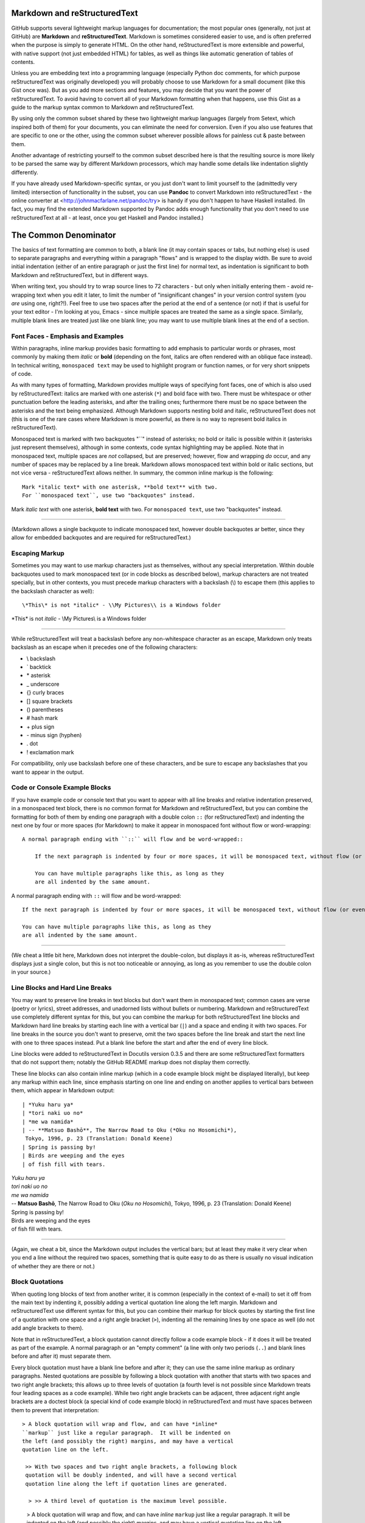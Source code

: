 Markdown and reStructuredText
=============================
GitHub supports several lightweight markup languages for documentation;
the most popular ones (generally, not just at GitHub) are **Markdown**
and **reStructuredText**.  Markdown is sometimes considered easier to
use, and is often preferred when the purpose is simply to generate HTML.
On the other hand, reStructuredText is more extensible and powerful,
with native support (not just embedded HTML) for tables, as well as
things like automatic generation of tables of contents.

Unless you are embedding text into a programming language (especially
Python doc comments, for which purpose reStructuredText was originally
developed) you will probably choose to use Markdown for a small document
(like this Gist once was).  But as you add more sections and features, you may
decide that you want the power of reStructuredText.  To avoid having to
convert all of your Markdown formatting when that happens, use this Gist
as a guide to the markup syntax common to Markdown and reStructuredText.

By using only the common subset shared by these two lightweight markup
languages (largely from Setext, which inspired both of them) for your
documents, you can eliminate the need for conversion.  Even if you also
use features that are specific to one or the other, using the common
subset wherever possible allows for painless cut & paste between them.

Another advantage of restricting yourself to the common subset described
here is that the resulting source is more likely to be parsed the same way
by different Markdown processors, which may handle some details like
indentation slightly differently.

If you have already used Markdown-specific syntax, or you just don't
want to limit yourself to the (admittedly very limited) intersection of
functionality in the subset, you can use **Pandoc** to convert Markdown
into reStructuredText - the online converter at
<http://johnmacfarlane.net/pandoc/try> is handy if you don't happen to
have Haskell installed.  (In fact, you may find the extended Markdown
supported by Pandoc adds enough functionality that you don't need to use
reStructuredText at all - at least, once you get Haskell and Pandoc
installed.)


The Common Denominator
======================
The basics of text formatting are common to both, a blank line (it may
contain spaces or tabs, but nothing else) is used to separate paragraphs
and everything within a paragraph "flows" and is wrapped to the display
width.  Be sure to avoid initial indentation (either of an entire
paragraph or just the first line) for normal text, as indentation is
significant to both Markdown and reStructuredText, but in different
ways.

When writing text, you should try to wrap source lines to 72
characters - but only when initially entering them - avoid re-wrapping
text when you edit it later, to limit the number of "insignificant
changes" in your version control system (you *are* using one, right?!).
Feel free to use two spaces after the period at the end of a sentence
(or not) if that is useful for your text editor - I'm looking at you,
Emacs - since multiple spaces are treated the same as a single space.
Similarly, multiple blank lines are treated just like one blank line;
you may want to use multiple blank lines at the end of a section.


Font Faces - Emphasis and Examples
----------------------------------
Within paragraphs, inline markup provides basic formatting to add
emphasis to particular words or phrases, most commonly by making them
*italic* or **bold** (depending on the font, italics are often rendered
with an oblique face instead).  In technical writing, ``monospaced
text`` may be used to highlight program or function names, or for very
short snippets of code.

As with many types of formatting, Markdown provides multiple ways of
specifying font faces, one of which is also used by reStructuredText:
italics are marked with one asterisk (``*``) and bold face with two.  There
must be whitespace or other punctuation before the leading asterisks,
and after the trailing ones; furthermore there must be no space between
the asterisks and the text being emphasized.  Although Markdown supports
nesting bold and italic, reStructuredText does not (this is one of the
rare cases where Markdown is more powerful, as there is no way to
represent bold italics in reStructuredText).

Monospaced text is marked with two backquotes "``" instead of asterisks;
no bold or italic is possible within it (asterisks just represent
themselves), although in some contexts, code syntax highlighting may be
applied.  Note that in monospaced text, multiple spaces are *not*
collapsed, but are preserved; however, flow and wrapping *do* occur, and
any number of spaces may be replaced by a line break.  Markdown allows
monospaced text within bold or italic sections, but not vice versa -
reStructuredText allows neither.  In summary, the common inline markup
is the following::

    Mark *italic text* with one asterisk, **bold text** with two.
    For ``monospaced text``, use two "backquotes" instead.

Mark *italic text* with one asterisk, **bold text** with two.
For ``monospaced text``, use two "backquotes" instead.

-----

(Markdown allows a single backquote to indicate monospaced text, however
double backquotes ar better, since they allow for embedded backquotes
and are required for reStructuredText.)


Escaping Markup
---------------
Sometimes you may want to use markup characters just as themselves,
without any special interpretation.  Within double backquotes used to mark
monospaced text (or in code blocks as described below), markup characters
are not treated specially, but in other contexts, you must precede markup
characters with a backslash (\\) to escape them (this applies to the
backslash character as well)::

    \*This\* is not *italic* - \\My Pictures\\ is a Windows folder

\*This\* is not *italic* - \\My Pictures\\ is a Windows folder

-----

While reStructuredText will treat a backslash before any non-whitespace
character as an escape, Markdown only treats backslash as an escape when
it precedes one of the following characters:

* \\   backslash
* \`   backtick
* \*   asterisk
* \_   underscore
* \{}  curly braces
* \[]  square brackets
* \()  parentheses
* \#   hash mark
* \+   plus sign
* \-   minus sign (hyphen)
* \.   dot
* \!   exclamation mark

For compatibility, only use backslash before one of these characters, and
be sure to escape any backslashes that you want to appear in the output.


Code or Console Example Blocks
------------------------------
If you have example code or console text that you want to appear with
all line breaks and relative indentation preserved, in a monospaced text
block, there is no common format for Markdown and reStructuredText, but
you can combine the formatting for both of them by ending one paragraph
with a double colon ``::`` (for reStructuredText) and indenting the next
one by four or more spaces (for Markdown) to make it appear in
monospaced font without flow or word-wrapping::

    A normal paragraph ending with ``::`` will flow and be word-wrapped::

        If the next paragraph is indented by four or more spaces, it will be monospaced text, without flow (or even wrapping in some non-print cases.)

        You can have multiple paragraphs like this, as long as they
        are all indented by the same amount.

A normal paragraph ending with ``::`` will flow and be word-wrapped::

    If the next paragraph is indented by four or more spaces, it will be monospaced text, without flow (or even wrapping in some non-print cases.)

    You can have multiple paragraphs like this, as long as they
    are all indented by the same amount.

-----

(We cheat a little bit here, Markdown does not interpret the
double-colon, but displays it as-is, whereas reStructuredText displays
just a single colon, but this is not too noticeable or annoying, as long
as you remember to use the double colon in your source.)


Line Blocks and Hard Line Breaks
--------------------------------
You may want to preserve line breaks in text blocks but don't want them
in monospaced text; common cases are verse (poetry or lyrics), street
addresses, and unadorned lists without bullets or numbering.  Markdown
and reStructuredText use completely different syntax for this, but you
can combine the markup for both reStructuredText line blocks and
Markdown hard line breaks by starting each line with a vertical bar (``|``)
and a space and ending it with two spaces.  For line breaks in the
source you don't want to preserve, omit the two spaces before the line
break and start the next line with one to three spaces instead.  Put a
blank line before the start and after the end of every line block.

Line blocks were added to reStructuredText in Docutils version 0.3.5
and there are some reStructuredText formatters that do not support
them; notably the GitHub README markup does not display them correctly.

These line blocks can also contain inline markup (which in a code
example block might be displayed literally), but keep any markup within
each line, since emphasis starting on one line and ending on another
applies to vertical bars between them, which appear in Markdown output::

    | *Yuku haru ya*  
    | *tori naki uo no*  
    | *me wa namida*  
    | -- **Matsuo Bashō**, The Narrow Road to Oku (*Oku no Hosomichi*),
     Tokyo, 1996, p. 23 (Translation: Donald Keene)
    | Spring is passing by!  
    | Birds are weeping and the eyes  
    | of fish fill with tears.  

| *Yuku haru ya*  
| *tori naki uo no*  
| *me wa namida*  
| -- **Matsuo Bashō**, The Narrow Road to Oku (*Oku no Hosomichi*),
 Tokyo, 1996, p. 23 (Translation: Donald Keene)  
| Spring is passing by!  
| Birds are weeping and the eyes  
| of fish fill with tears.  

------

(Again, we cheat a bit, since the Markdown output includes the vertical
bars; but at least they make it very clear when you end a line without
the required two spaces, something that is quite easy to do as there is
usually no visual indication of whether they are there or not.)


Block Quotations
----------------
When quoting long blocks of text from another writer, it is common
(especially in the context of e-mail) to set it off from the main text
by indenting it, possibly adding a vertical quotation line along the
left margin.  Markdown and reStructuredText use different syntax for
this, but you can combine their markup for block quotes by starting the
first line of a quotation with one space and a right angle bracket
(``>``), indenting all the remaining lines by one space as well (do not
add angle brackets to them).

Note that in reStructuredText, a block quotation cannot directly follow
a code example block - if it does it will be treated as part of the
example.  A normal paragraph or an "empty comment" (a line with only two
periods (``..``) and blank lines before and after it) must separate
them.

Every block quotation must have a blank line before and after it; they
can use the same inline markup as ordinary paragraphs.  Nested
quotations are possible by following a block quotation with another that
starts with two spaces and two right angle brackets; this allows up to
three levels of quotation (a fourth level is not possible since Markdown
treats four leading spaces as a code example).  While two right angle
brackets can be adjacent, three adjacent right angle brackets are a
doctest block (a special kind of code example block) in reStructuredText
and must have spaces between them to prevent that interpretation::

     > A block quotation will wrap and flow, and can have *inline*
     ``markup`` just like a regular paragraph.  It will be indented on
     the left (and possibly the right) margins, and may have a vertical
     quotation line on the left.

      >> With two spaces and two right angle brackets, a following block
      quotation will be doubly indented, and will have a second vertical
      quotation line along the left if quotation lines are generated.

       > >> A third level of quotation is the maximum level possible.

..

 > A block quotation will wrap and flow, and can have *inline*
 ``markup`` just like a regular paragraph.  It will be indented on
 the left (and possibly the right) margins, and may have a vertical
 quotation line on the left.

  >> With two spaces and two right angle brackets, a following block
  quotation will be doubly indented, and will have a second vertical
  quotation line along the left if quotation lines are generated.

   > >> A third level of quotation is the maximum level possible.

------

(The cheat here is that the reStructuredText output includes the right
angle bracket(s) on the first line in addition to the indentation; this
is not ideal, but is generally acceptable when used for a quotation, and
not just indented text.)


Titles and Section headers
--------------------------
Both Markdown and reStructuredText allow you to structure your document
by adding header titles for sections and subsections.  While they each
support a large number of levels of headers in different ways, the
common subset only has two levels: titles, formed by underlining the
text with ``==``, and subtitles, formed by underlining with ``--``.  The
underlining must be on the very next line, and be at least
as long as the (sub)title::

    Section Title
    =============
    The Common Denominator
    ======================

    Subsection Subtitle
    -------------------
    Titles and Section headers
    --------------------------

Note that a blank line after the underlining is optional, but a blank
line before the (sub)title is required.


Bulleted and Enumerated Lists
-----------------------------
In addition to (sub)section headers, both Markdown and reStructuredText
support itemized lists; these can be numbered (enumerated) or unnumbered
(bulleted) and the two types of lists can be nested within themselves
and each other.  List items are lines starting (possibly after spaces
for indentation) with a bullet symbol (``*``, ``-``, or ``+``) for bulleted
lists, or a number and a period (``1.``) for enumerated lists; in both
cases followed by one or more spaces and then the item text.  Although
reStructuredText supports other symbols for bulleted lists and
parentheses instead of period for enumerated lists, as well as ``#`` in
place of the number for auto-enumeration, Markdown only supports the
subset described above.

The spaces after the symbol or number determine the indentation needed
for additional item text on continuation lines or following paragraphs,
as well as the symbols or numbers for sub-lists.  Symbol or number indentation
of all items at any nesting level must be the same (even for long
enumerated lists with two-digit numbers) but the indentation of the text
of different items need not be the same.

If a list item contains multiple paragraphs (separated by blank lines)
or sub-lists, the indentation of the item text must be at least four
spaces more than the item symbol or number; this usually requires extra
spaces between the number and period (or symbol) and the item text.

A blank line is required before the first item and after the last item
in every top-level list, but is optional between items.  A blank line
is also required by reStructuredText before the first item of a
sub-list; omitting it sometimes appears to work, but only because the
sub-list is indented more than the item text.  This extra indentation
may cause the item text to be treated as part of a definition list and
displayed in bold; in other cases, it causes the sub-list to be
wrapped within a block quote, causing both the left and right margins
to move inwards and creating a double-indent effect.

A sub-list without a preceding blank line can also work if there is no
item text preceding the sub-list; but this generates odd-looking
output that is confusing to human readers, with the first bullet or
number of the sub-list on the same line as the bullet or number of the
item in the enclosing list.

While Markdown does not require a blank line before a sub-list, a blank line
between items changes the inter-item spacing (typically by creating
``<p>`` paragraph tags).  For consistent results, do not use blank lines
between items unless you must (for sub-lists), in which case use blank
lines between *all* the items at the same level (sub-list items do not
require the blank lines unless there are sub-sub-lists).

Markdown ignores the actual numbers given for enumerated lists and
always renumbers them starting with 1, but reStructuredText requires
that the numbers be in sequential order; the number of the first item
may or may not be preserved.  For compatibility, always start enumerated
lists with 1 and number them sequentially.  You should never mix
enumerated and bulleted items (or different bullet symbols) at the same
level; reStructuredText will reject it with an error (or, if there is a
blank line between them, create a new list).  On the other hand,
Markdown processors will combine adjacent bulleted and enumerated lists
(using the formatting of the first list); to create separate lists it is
not enough to have a blank line, there must be a non-list paragraph
between them.

Because Markdown formatting requires additional indentation for extra
paragraphs of item text in lists, the approach for monospaced paragraphs
given above in *Code or Console Example Blocks* requires additional
indentation of at least **eight** spaces (not just four) for example
blocks in lists.

Finally, it is a *very* good idea to make sure that your document
source does not contain any tab characters, especially when working
with multiple levels of sub-lists.  Configure your text editor to
expand all tabs into spaces; this will help to ensure that the initial
indentation is consistent and avoid errors if another editor
interprets the tabs differently.

The following two lists summarize and provide examples of the rules for
lists compatible with Markdown and reStructuredText::

    *   Mark bulleted lists with one of three symbols followed by a space:

        1. asterisk (``*``)
        2. hyphen (``-``)
        3. plus sign (``+``)

    * Mark enumerated lists with a number, period (``.``) and a space.

    * The choice of symbol does not affect the output bullet style,
      which is solely determined by nesting level.
      Items can be continued on following lines indented at the same
      level as the item text on the first line, and will flow and wrap
      normally.

    *   The source indentation of item text can vary for different items
        (but continuation lines must be indented by the same amount as
        the item text that they are continuing).

        Additional paragraphs of item text (after a blank line) also
        require this indentation, with the extra requirement that it be
        four to seven spaces more than the item symbol or number.

        * These indentation requirements are the same for sub-list items
          (but apply to their symbol or number, not their item text).

    *   Blank lines between list items are optional, avoid them.

        + If you *do* use them (for items with sub-lists or extra
          paragraphs) put blank lines between *all* items at that level.

    A non-list paragraph is required to separate adjacent enumerated and
    bulleted lists, to keep Markdown from merging the second one into the
    first (and using the first style for both).

    1. Always put a blank line before the start of a list or sub-list.

    2. Use the same bullet symbol for all items in a bulleted list.

    3. Always start enumerated lists with 1.

    4. Use sequentially increasing numbers for succeeding list items.

    5.  Do not mix numbers and/or different bullet symbols at one level

        * (but this is okay for different levels or separate sublists).

    6.  Indent sub-lists by the same amount as the item text;
        this must be 4-7 spaces more than the symbol or number.

        1.  if enumerated, always start them with 1.

            + (the same rules apply to sub-sub-lists, etcetera)

        Additional non-sub-list paragraphs require the same indentation;
        example blocks (after double colon ``::``) must be indented at
        least eight spaces more than the symbol or number, like this::

            * item text::

                    code block

    7.  Indent symbols or numbers the same amount for any one list level.

        - (top-level list items should not have any leading indentation)

    8.  Align two-digit enumerated items by first digit, not the period.

    9.  Don't put leading zeros on enumerated items to align the periods

        * (use spaces after period if you want to align the item text in source).

    10. Make sure there are no tab characters in initial indentation.

    11. Always put a blank line after the end of a (top-level) list.

*   Mark bulleted lists with one of three symbols followed by a space:

    1. asterisk (``*``)
    2. hyphen (``-``)
    3. plus sign (``+``)

* Mark enumerated lists with a number, period (``.``) and a space.

* The choice of symbol does not affect the output bullet style,
  which is solely determined by nesting level.
  Items can be continued on following lines indented at the same
  level as the item text on the first line, and will flow and wrap
  normally.

*   The source indentation of item text can vary for different items
    (but continuation lines must be indented by the same amount as
    the item text that they are continuing).

    Additional paragraphs of item text (after a blank line) also
    require this indentation, with the extra requirement that it be
    four to seven spaces more than the item symbol or number.

    * These indentation requirements are the same for sub-list items
      (but apply to their symbol or number, not their item text).

*   Blank lines between list items are optional, avoid them.

    + If you *do* use them (for items with sub-lists or extra
      paragraphs) put blank lines between *all* items at that level.

A non-list paragraph is required to separate adjacent enumerated and
bulleted lists, to keep Markdown from merging the second one into the
first (and using the first style for both).

1. Always put a blank line before the start of a list or sub-list.

2. Use the same bullet symbol for all items in a bulleted list.

3. Always start enumerated lists with 1.

4. Use sequentially increasing numbers for succeeding list items.

5.  Do not mix numbers and/or different bullet symbols at one level

    * (but this is okay for different levels or separate sublists).

6.  Indent sub-lists by the same amount as the item text;
    this must be 4-7 spaces more than the symbol or number.

    1.  if enumerated, always start them with 1.

        + (the same rules apply to sub-sub-lists, etcetera)

    Additional non-sub-list paragraphs require the same indentation;
    example blocks (after double colon ``::``) must be indented at
    least eight spaces more than the symbol or number, like this::

        * item text::

                code block

7.  Indent symbols or numbers the same amount for any one list level.

    - (top-level list items should not have any leading indentation)

8.  Align two-digit enumerated items by first digit, not the period.

9.  Don't put leading zeros on enumerated items to align the periods

    * (use spaces after period if you want to align the item text in source).

10. Make sure there are no tab characters in initial indentation.

11. Always put a blank line after the end of a (top-level) list.


Hyperlink URLs
--------------
Markdown and reStructuredText use different and incompatible syntax for
arbitrary text hyperlinks, but reStructuredText will generate hyperlinks
for e-mail addresses or URLs, and Markdown will do so as well if they
are enclosed in angle brackets (``<>``).  Some Markdown processors do
not require the angle brackets, but there is little reason to omit them,
as they hardly affect readability, and explicitly specify whether or not
punctuation at the end of the URL is really part of the link.  Even
relative URLs can be used if the protocol is explicitly specified::

    The latest version of this document can be found at
    <https://gist.github.com/1855764>; if you are viewing it there (via
    HTTPS), you can download the Markdown/reStructuredText source at
    <https:/gists/1855764/download>.  You can contact the author via
    e-mail at <alex.dupuy@mac.com>.

The latest version of this document can be found at
<https://gist.github.com/1855764>; if you are viewing it there (via
HTTPS), you can download the Markdown/reStructuredText source at
<https:/gists/1855764/download>.  You can contact the author via
e-mail at <alex.dupuy@mac.com>.

-----

(Using the URLs directly for hyperlinks also means that even if a
Markdown processor has link generation disabled, a human reader can
always copy and paste the URL.)


Horizontal Rules (Transitions)
------------------------------
You can create a horizontal rule (a "transition" in reStructuredText
terminology) by placing four or more hyphens (``-``), asterisks (``*``),
or underscores (``_``) on a line by themselves, with blank lines before
and after and no indentation (trailing spaces are okay, but not leading
spaces).  Although Markdown requires only three, and allows spaces
between them, reStructuredText requires four repeated punctuation
characters.  Also, reStructuredText requires paragraphs before and after
the transition (code blocks or enumerated/bulleted list items are okay,
but section headers are not).

-----

Each of the following lines will produce a horizontal rule like the
one above::

    ****
    ______
    ----------


Incompatibilities
=================
There are a few cases where Markdown or reStructuredText will interpret
something as markup, although it is treated as ordinary text by the other,
and these differences can cause problems for a document that is intended
to be processed by either formatter.  In these cases, the solution is
usually to add a backslash before the markup character so that it is not
treated specially by either markup processor.


(Square) Brackets
-----------------
While the appearance of square brackets - \[\] - in text is not treated
specially by reStructuredText, some Markdown processors may attempt to
format the contents as a hyperlink, even if there is no following
parenthetical URL or bracketed reference.  To prevent this, put a
backslash before the opening square bracket (you can also put it before
the closing square bracket, but this is optional).


Solitary Backslash
------------------
Although Markdown only treats backslash as an escape character when it
precedes certain characters, reStructuredText treats backslash as an
escape unless it is followed by whitespace (in which case it removes the
backslash *and* the whitespace).  Because of this, a single backslash
followed by whitespace, or a "C" escape like \\n, that appears in
Markdown will be "eaten" by reStructuredText.  To prevent this, make sure
to always escape any backslashes that you want to appear in the output.


Not-Incompatible Extensions
===========================
Both Markdown and reStructuredText have markup that is not interpreted
by the other (either in the same or in an incompatible way), and which
is not too painful to read when rendered as ordinary text.  Hyperlink
URLs (as noted above) fall into this category for some basic Markdown
implementations that do not implement URL recognition.


Tables
------
Markdown has no support for tables (one of its biggest weaknesses); to
create them requires embedded HTML (if that is even allowed).  Some
variants have added table support (notably Pandoc Markdown, PHP
Markdown Extra, and GitHub Flavored Markdown \[GFM]) but the syntax is
not consistent between all of them.  The reStructuredText format has
the additional advantage of being quite readable in original source
form (basic monospaced ASCII layout).  If you indent reStructuredText
tables by four or more spaces (and make sure that the previous paragraph
does *not* end with a double colon ``::``) you will get a nicely
formatted table in reStructuredText and a readable ASCII table in
Markdown.  There are two flavors of table markup in reStructuredText,
grid tables and simple tables.  Grid tables are trickier to generate, but
more flexible, and look nicer in source format::

    Make sure previous paragraph does not end with ``::``.

    +-------+----------+------+
    | Table Headings   | Here |
    +-------+----------+------+
    | Sub   | Headings | Too  |
    +=======+==========+======+
    | cell  | column spanning |
    + spans +----------+------+
    | rows  | normal   | cell |
    +-------+----------+------+
    | multi | * cells can be  |
    | line  | * formatted     |
    | cells | * paragraphs    |
    | too   |                 |
    +-------+-----------------+

Make sure previous paragraph does not end with ``::``.

    +-------+----------+------+
    | Table Headings   | Here |
    +-------+----------+------+
    | Sub   | Headings | Too  |
    +=======+==========+======+
    | cell  | column spanning |
    + spans +----------+------+
    | rows  | normal   | cell |
    +-------+----------+------+
    | multi | * cells can be  |
    | line  | * formatted     |
    | cells | * paragraphs    |
    | too   |                 |
    +-------+-----------------+

-----

A significant advantage of grid tables is that Pandoc Markdown supports
them, which is *not* the case for simple tables, for which Pandoc uses a
somewhat similar but incompatible format.  However, for Pandoc to
actually process the formatting, the four space indentation of the grid
tables must be removed (to prevent monospaced code block formatting).

Simple tables are easier, but cells must be on a single line and cannot
span rows::

    ===== ========= =====
    Table Headings  Here
    --------------- -----
    Sub   Headings  Too
    ===== ========= =====
    column spanning no
    --------------- -----
    cell  cell      row
    column spanning spans
    =============== =====

Note that lines between rows are optional and only needed to indicate
where cells in the previous line span columns (by omitting the space).

    ===== ========= =====
    Table Headings  Here
    --------------- -----
    Sub   Headings  Too
    ===== ========= =====
    column spanning no
    --------------- -----
    cell  cell      row
    column spanning spans
    =============== =====

-----

Apart from the ability to span rows and do block formatting within cells
in a grid table, the actual table formatting is not affected by the use
of grid or simple tables, and depends only on the reStructuredText
processor and any style sheets it may use; for more visual compatibility
you may want to use the table style that most closely resembles the
output table.

Conversely, if you have a reason to prefer the "pipe tables" format
defined by PHP Markdown Extra and supported by GitHub Flavored Markdown
and the latest version (1.10) of Pandoc, you can get reasonable results by
making sure that the previous paragraph **does** end with a double colon
``::`` which will make the table display as monospaced ASCII in
reStructuredText.

    Colons can be used to align columns in pipe tables::

    | Tables        |      Are      |  Cool |
    | ------------- |:-------------:| -----:|
    | col 3 is      | right-aligned | $1600 |
    | col 2 is      |    centered   |   $12 |
    | zebra stripes |    are neat   |    $1 |

Colons can be used to align columns in pipe tables::

| Tables        |      Are      |  Cool |
| ------------- |:-------------:| -----:|
| col 3 is      | right-aligned | $1600 |
| col 2 is      |    centered   |   $12 |
| zebra stripes |    are neat   |    $1 |

-----

Also, just as for list indentation, it is a *very* good idea to make
sure that no tab characters are embedded in the tables; configure your
text editor to expand all tabs into spaces; this will help to ensure
that the source ASCII display in reStructuredText or Markdown is
properly aligned.


Comments
--------
There is no comment syntax for Markdown, but HTML comments can be used
with Markdown processors that allow them (raw HTML is often disabled
for security or other reasons, possibly with whitelisted tags allowed;
notably, GitHub and BitBucket README markdown disable HTML comments).
Standard Markdown (but not most processors) requires blank lines before
and after HTML blocks.  Comments in reStructuredText use a different
syntax, but it is possible to create comments that are entirely
invisible in reStructuredText output, and only appear as periods in
Markdown output (unless HTML comments are disabled).

In the following comment examples, the reStructuredText comment /
directive marker ``..`` is followed by two more periods so that the
following blank line does not terminate the comment.  For most Markdown
processors, you can use an ``&nbsp;`` entity instead of the two
additional periods to reduce the visual impact; but some Markdown
processors (notably the Python Markdown used by BitBucket README
processing) do not support entities outside of HTML blocks.

The following block is completely hidden from reStructuredText output,
and barely visible in Markdown output if HTML comments are allowed::

    .. ..

     <!--- Need blank line before this line (and the .. line above).
     HTML comment written with 3 dashes so that Pandoc suppresses it.
     Blank lines may appear anywhere in the comment.

     All non-blank lines must be indented at least one space.
     HTML comment close must be followed by a blank line and a line
     that is not indented at all (if necessary that can be a line
     with just two periods followed by another blank line).
     --->

.. ..

 <!--- Need blank line before this line (and the .. line above).
 HTML comment written with 3 dashes so that Pandoc suppresses it.
 Blank lines may appear anywhere in the comment.

 All non-blank lines must be indented at least one space.
 HTML comment close must be followed by a blank line and a line
 that is not indented at all (if necessary that can be a line
 with just two periods followed by another blank line).
 --->

-----

You can also use a variation of the above to include Markdown markup
that will be entirely ignored by reStructuredText::

    .. ..

     <ul><li>Need blank line before this line (and .. line above).</li>
     <li>Blank lines may appear anywhere in this section.</li>

     <li>All non-blank lines must be indented at least one space.</li>
     <li>HTML and text are displayed only in Markdown output.</li></ul>
     <p>End of Markdown-only input must be followed by a blank line and
     a line that is not indented at all (if necessary that can be a line
     with just two dots followed by another blank line).</p>

.. ..

 <ul><li>Need blank line before this line (and .. line above).</li>
 <li>Blank lines may appear anywhere in this section.</li>

 <li>All non-blank lines must be indented at least one space.</li>
 <li>HTML and text are displayed only in Markdown output.</li></ul>
 <p>End of Markdown-only input must be followed by a blank line and
 a line that is not indented at all (if necessary that can be a line
 with just two dots followed by another blank line).</p>

-----

You can use another variation of the above to include reStructuredText
markup that will be ignored by Markdown (except for the periods)::

    .. ..

     <!--- Need blank line before this line (and the .. line above).
     HTML comment written with 3 dashes so that Pandoc suppresses it.
     These lines not starting with .. must be indented.
     HTML comment close must be followed by a blank line and a line
     that is not indented at all (if necessary that can be a line
     with just two periods followed by another blank line).

    .. note:: This is a reStructuredText directive - the Markdown
              output should be just periods

    .. --->

.. ..

 <!--- Need blank line before this line (and the .. line above).
 HTML comment written with 3 dashes so that Pandoc suppresses it.
 These lines not starting with .. must be indented.
 HTML comment close must be followed by a blank line and a line
 that is not indented at all (if necessary that can be a line
 with just two periods followed by another blank line).

.. note:: This is a reStructuredText directive - the Markdown
      output should be just periods

.. --->

-----

Note that although HTML comments are usually marked with ``<!-- -->``
you should use three dashes instead of two: ``<!--- --->`` as this is
used by Pandoc to prevent passing the comment through to the output.


Markdown Extensions
===================
Unlike reStructuredText, which is virtually identical across all its
implementations, there are a wide variety of semi-compatible Markdown
extension styles; the most popular are MultiMarkdown and Markdown Extra
(the latter implemented by PHP Markdown and Maruku, and partially by
Python Markdown and Redcarpet); Pandoc has its own set of Markdown
extensions, based on both Markdown Extra and reStructuredText; these
Markdown extensions are the most similar to reStructuredText, while the
Markdown Extra extensions have a smaller overlap, and the MultiMarkdown
extensions are only compatible with reStructuredText when they are also
identical to parts of Markdown Extra.

Definition Lists
----------------
Markdown Extra, MultiMarkdown, and Pandoc support a syntax that is
fairly compatible with the definition list syntax in reStructuredText;
by using the following format, definitions can be written that are
recognized by all of these processors.  In reStructuredText, any line
that is followed immediately by an indented line is a definition term,
with the following lines at the same indentation level forming the
definition.  Markdown Extra allows an optional blank line between the
term and definition lines, but requires the definition to begin with a
colon (``:``) that is not indented by more than three spaces and is
followed by a space and the definition

To be recognized as a definition list item in both reStructuredText and
Markdown extensions, only a single term is allowed, and it must be
followed immediately (with no blank line) by the definition.  The
definition must begin with an (indented) colon and a space and it and
any continuation lines or additional paragraphs or definitions must all
be indented by the same amount (one to three spaces), as shown in the
following example::

    term
      : definition

    longer term
      : multi-line definition
      a second line (will be subject to flow and wrapping)

      a second paragraph in the definition

    complex term
      : first definition

      : second definition

term
  : definition

longer term
  : multi-line definition
  a second line (will be subject to flow and wrapping)

  a second paragraph in the definition

complex term
  : first definition

  : second definition


Fancy list numbers
------------------
Although most Markdown processors only support enumerated lists with
arabic numbers followed by periods, Pandoc also supports other list
styles that are compatible with reStructuredText.  In particular,
letters (``A``) as well as roman numerals (``IV``) and alternate
punctuation with parentheses ( ``(b)`` or ``xiv)`` ) are recognized, and
sequences starting with numbers other than 1 (or roman numeral I or
letter A) have the actual starting number or letter preserved in output.
